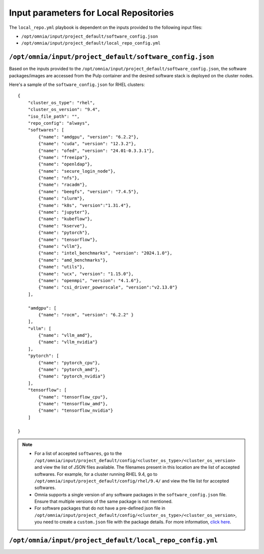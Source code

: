 Input parameters for Local Repositories
==========================================

The ``local_repo.yml`` playbook is dependent on the inputs provided to the following input files:

* ``/opt/omnia/input/project_default/software_config.json``
* ``/opt/omnia/input/project_default/local_repo_config.yml``

``/opt/omnia/input/project_default/software_config.json``
----------------------------------------------------------

Based on the inputs provided to the ``/opt/omnia/input/project_default/software_config.json``, the software packages/images are accessed from the Pulp container and the desired software stack is deployed on the cluster nodes.

.. csv-table:: Parameters for Software Configuration
   :file: ../../../Tables/software_config_rhel.csv
   :header-rows: 1
   :keepspace:
   :widths: auto

Here's a sample of the ``software_config.json`` for RHEL clusters:

::

        {
            "cluster_os_type": "rhel",
            "cluster_os_version": "9.4",
            "iso_file_path": "",
            "repo_config": "always",
            "softwares": [
                {"name": "amdgpu", "version": "6.2.2"},
                {"name": "cuda", "version": "12.3.2"},
                {"name": "ofed", "version": "24.01-0.3.3.1"},
                {"name": "freeipa"},
                {"name": "openldap"},
                {"name": "secure_login_node"},
                {"name": "nfs"},
                {"name": "racadm"},
                {"name": "beegfs", "version": "7.4.5"},
                {"name": "slurm"},
                {"name": "k8s", "version":"1.31.4"},
                {"name": "jupyter"},
                {"name": "kubeflow"},
                {"name": "kserve"},
                {"name": "pytorch"},
                {"name": "tensorflow"},
                {"name": "vllm"},
                {"name": "intel_benchmarks", "version": "2024.1.0"},
                {"name": "amd_benchmarks"},
                {"name": "utils"},
                {"name": "ucx", "version": "1.15.0"},
                {"name": "openmpi", "version": "4.1.6"},
                {"name": "csi_driver_powerscale", "version":"v2.13.0"}
            ],

            "amdgpu": [
                {"name": "rocm", "version": "6.2.2" }
            ],
            "vllm": [
                {"name": "vllm_amd"},
                {"name": "vllm_nvidia"}
            ],
            "pytorch": [
                {"name": "pytorch_cpu"},
                {"name": "pytorch_amd"},
                {"name": "pytorch_nvidia"}
            ],
            "tensorflow": [
                {"name": "tensorflow_cpu"},
                {"name": "tensorflow_amd"},
                {"name": "tensorflow_nvidia"}
            ]

        }

.. note::

    * For a list of accepted ``softwares``, go to the ``/opt/omnia/input/project_default/config/<cluster_os_type>/<cluster_os_version>`` and view the list of JSON files available. The filenames present in this location are the list of accepted softwares. For example, for a cluster running RHEL 9.4, go to ``/opt/omnia/input/project_default/config/rhel/9.4/`` and view the file list for accepted softwares.
    * Omnia supports a single version of any software packages in the ``software_config.json`` file. Ensure that multiple versions of the same package is not mentioned.
    * For software packages that do not have a pre-defined json file in ``/opt/omnia/input/project_default/config/<cluster_os_type>/<cluster_os_version>``, you need to create a ``custom.json`` file with the package details. For more information, `click here <../../AdvancedConfigurations/CustomLocalRepo.html>`_.

``/opt/omnia/input/project_default/local_repo_config.yml``
-----------------------------------------------------------

.. csv-table:: Parameters for Local Repository Configuration
   :file: ../../../Tables/local_repo_config_rhel.csv
   :header-rows: 1
   :keepspace:
   :widths: auto